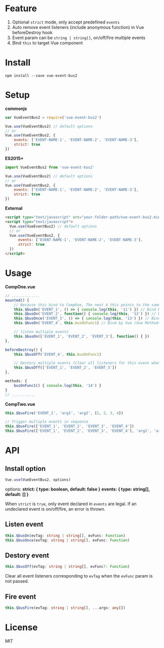 #+TITLE vue-event-bus2

* Feature
1. Optional =strict= mode, only accept predefined =events=
2. Auto remove event listeners (include anonymous function) in Vue beforeDestroy hook
3. Event param can be =string | string[]=, on/off/fire multiple events
4. Bind =this= to target Vue component

* Install
#+BEGIN_SRC shell-script
npm install --save vue-event-bus2
#+END_SRC

* Setup

*commonjs*
#+BEGIN_SRC js
var VueEventBus2 = require('vue-event-bus2')

Vue.use(VueEventBus2) // default options
// or
Vue.use(VueEventBus2, {
    events: ['EVENT-NAME-1', 'EVENT-NAME-2', 'EVENT-NAME-3'],
    strict: true
})
#+END_SRC

*ES2015+*
#+BEGIN_SRC js
import VueEventBus2 from 'vue-event-bus2'

Vue.use(VueEventBus2) // default options
// or
Vue.use(VueEventBus2, {
    events: ['EVENT-NAME-1', 'EVENT-NAME-2', 'EVENT-NAME-3'],
    strict: true
})
#+END_SRC

*External*
#+BEGIN_SRC html
<script type="text/javascript" src="your-folder-path/vue-event-bus2.min.js"></script>
<script type="text/javascript">
  Vue.use(VueEventBus2) // default options
  // or
  Vue.use(VueEventBus2, {
      events: ['EVENT-NAME-1', 'EVENT-NAME-2', 'EVENT-NAME-3'],
      strict: true
  })
</script>
#+END_SRC

* Usage

*CompOne.vue*
#+BEGIN_SRC javascript
// .............
mounted() {
    // Because this bind to CompOne, The next 4 this points to the same context
    this.$busOn('EVENT_1', () => { console.log(this, '11') }) // Bind by ES6 arrow function
    this.$busOn('EVENT_2', function() { console.log(this, '12') }) // Bind by VueEventBus2
    this.$busOnce('EVENT_3', () => { console.log(this, '13') }) // Bind by ES6 arrow function
    this.$busOn('EVENT_4', this.busOnFunc1) // Bind by Vue (Vue Methods auto bind this)

    // listen multiple events
    this.$busOn(['EVENT_1', 'EVENT_2', 'EVENT_3'], function() { })
},

beforeDestroy() {
    this.$busOff('EVENT_4', this.busOnFunc1)

    // Destory multiple events (Clear all listeners for this event when the second argument is not passed)
    this.$busOff(['EVENT_1', 'EVENT_2', 'EVENT_3'])
},

methods: {
    busOnFunc1() { console.log(this, '14') }
}
// ...........
#+END_SRC

*CompTwo.vue*
#+BEGIN_SRC javascript
this.$busFire('EVENT_1', 'arg1', 'arg2', [1, 2, 3, 4])

// Trigger multiple events in sequence
this.$busFire(['EVENT_1', 'EVENT_2', 'EVENT_3', 'EVENT_4'])
this.$busFire(['EVENT_1', 'EVENT_2', 'EVENT_3', 'EVENT_4'], 'arg1', 'arg2', [1, 2, 3, 4])
#+END_SRC

* API
** Install option
#+BEGIN_SRC typescript
Vue.use(VueEventBus2, options)
#+END_SRC

options:
*strict: { type: boolean, default: false }*
*events: { type: string[], default: [] }*

When =strict= is =true=, only event declared in =events= are legal. If an undeclared event is on/off/fire, an error is thrown.

** Listen event
#+BEGIN_SRC typescript
this.$busOn(evTag: string | string[], evFunc: Function)
this.$busOnce(evTag: string | string[], evFunc: Function)
#+END_SRC

** Destory event
#+BEGIN_SRC typescript
this.$busOff(evTag: string | string[], evFunc?: Function)
#+END_SRC

Clear all event listeners corresponding to =evTag= when the =evFunc= param is not passed.

** Fire event
#+BEGIN_SRC typescript
this.$busFire(evTag: string | string[], ...args: any[])
#+END_SRC
* License
MIT